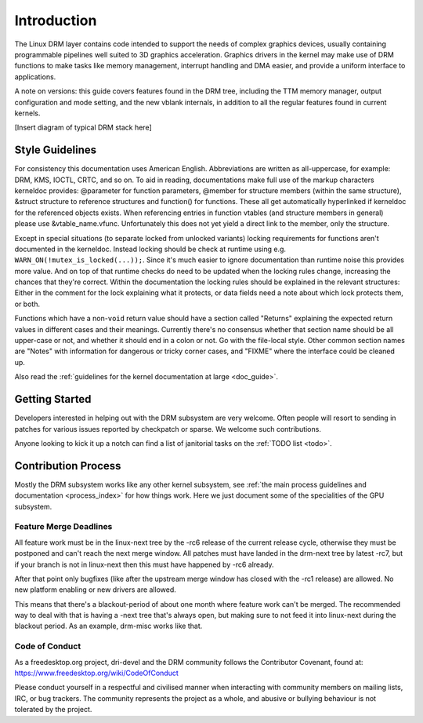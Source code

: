 ============
Introduction
============

The Linux DRM layer contains code intended to support the needs of
complex graphics devices, usually containing programmable pipelines well
suited to 3D graphics acceleration. Graphics drivers in the kernel may
make use of DRM functions to make tasks like memory management,
interrupt handling and DMA easier, and provide a uniform interface to
applications.

A note on versions: this guide covers features found in the DRM tree,
including the TTM memory manager, output configuration and mode setting,
and the new vblank internals, in addition to all the regular features
found in current kernels.

[Insert diagram of typical DRM stack here]

Style Guidelines
================

For consistency this documentation uses American English. Abbreviations
are written as all-uppercase, for example: DRM, KMS, IOCTL, CRTC, and so
on. To aid in reading, documentations make full use of the markup
characters kerneldoc provides: @parameter for function parameters,
@member for structure members (within the same structure), &struct structure to
reference structures and function() for functions. These all get automatically
hyperlinked if kerneldoc for the referenced objects exists. When referencing
entries in function vtables (and structure members in general) please use
&vtable_name.vfunc. Unfortunately this does not yet yield a direct link to the
member, only the structure.

Except in special situations (to separate locked from unlocked variants)
locking requirements for functions aren't documented in the kerneldoc.
Instead locking should be check at runtime using e.g.
``WARN_ON(!mutex_is_locked(...));``. Since it's much easier to ignore
documentation than runtime noise this provides more value. And on top of
that runtime checks do need to be updated when the locking rules change,
increasing the chances that they're correct. Within the documentation
the locking rules should be explained in the relevant structures: Either
in the comment for the lock explaining what it protects, or data fields
need a note about which lock protects them, or both.

Functions which have a non-\ ``void`` return value should have a section
called "Returns" explaining the expected return values in different
cases and their meanings. Currently there's no consensus whether that
section name should be all upper-case or not, and whether it should end
in a colon or not. Go with the file-local style. Other common section
names are "Notes" with information for dangerous or tricky corner cases,
and "FIXME" where the interface could be cleaned up.

Also read the :ref:`guidelines for the kernel documentation at large <doc_guide>`.

Getting Started
===============

Developers interested in helping out with the DRM subsystem are very welcome.
Often people will resort to sending in patches for various issues reported by
checkpatch or sparse. We welcome such contributions.

Anyone looking to kick it up a notch can find a list of janitorial tasks on
the :ref:`TODO list <todo>`.

Contribution Process
====================

Mostly the DRM subsystem works like any other kernel subsystem, see :ref:`the
main process guidelines and documentation <process_index>` for how things work.
Here we just document some of the specialities of the GPU subsystem.

Feature Merge Deadlines
-----------------------

All feature work must be in the linux-next tree by the -rc6 release of the
current release cycle, otherwise they must be postponed and can't reach the next
merge window. All patches must have landed in the drm-next tree by latest -rc7,
but if your branch is not in linux-next then this must have happened by -rc6
already.

After that point only bugfixes (like after the upstream merge window has closed
with the -rc1 release) are allowed. No new platform enabling or new drivers are
allowed.

This means that there's a blackout-period of about one month where feature work
can't be merged. The recommended way to deal with that is having a -next tree
that's always open, but making sure to not feed it into linux-next during the
blackout period. As an example, drm-misc works like that.

Code of Conduct
---------------

As a freedesktop.org project, dri-devel and the DRM community follows the
Contributor Covenant, found at: https://www.freedesktop.org/wiki/CodeOfConduct

Please conduct yourself in a respectful and civilised manner when
interacting with community members on mailing lists, IRC, or bug
trackers. The community represents the project as a whole, and abusive
or bullying behaviour is not tolerated by the project.
